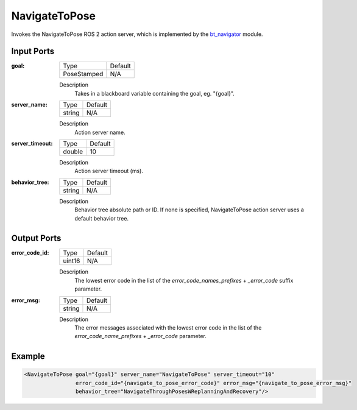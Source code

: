 .. _bt_navigate_to_pose_action:

NavigateToPose
==============

Invokes the NavigateToPose ROS 2 action server, which is implemented by the bt_navigator_ module.

.. _bt_navigator: https://github.com/ros-navigation/navigation2/tree/main/nav2_bt_navigator

Input Ports
-----------

:goal:

  =========== =======
  Type        Default
  ----------- -------
  PoseStamped N/A
  =========== =======

  Description
        Takes in a blackboard variable containing the goal, eg. "{goal}".

:server_name:

  ====== =======
  Type   Default
  ------ -------
  string N/A
  ====== =======

  Description
        Action server name.

:server_timeout:

  ====== =======
  Type   Default
  ------ -------
  double 10
  ====== =======

  Description
        Action server timeout (ms).

:behavior_tree:

  ====== =======
  Type   Default
  ------ -------
  string N/A
  ====== =======

  Description
        Behavior tree absolute path or ID. If none is specified, NavigateToPose action server uses a default behavior tree.

Output Ports
------------

:error_code_id:

  ============== =======
  Type           Default
  -------------- -------
  uint16          N/A
  ============== =======

  Description
        The lowest error code in the list of the `error_code_names_prefixes` + `_error_code` suffix parameter.

:error_msg:

  ============== =======
  Type           Default
  -------------- -------
  string         N/A
  ============== =======

  Description
        The error messages associated with the lowest error code in the list of the `error_code_name_prefixes` + `_error_code` parameter.

Example
-------

.. code-block:: xml

  <NavigateToPose goal="{goal}" server_name="NavigateToPose" server_timeout="10"
                  error_code_id="{navigate_to_pose_error_code}" error_msg="{navigate_to_pose_error_msg}"
                  behavior_tree="NavigateThroughPosesWReplanningAndRecovery"/>
